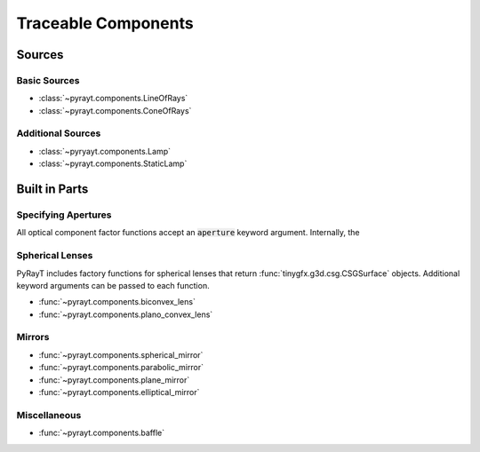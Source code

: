 ######################
 Traceable Components
######################

Sources
========

Basic Sources
``````````````

* :class:`~pyrayt.components.LineOfRays`
* :class:`~pyrayt.components.ConeOfRays`

Additional Sources
```````````````````

* :class:`~pyryayt.components.Lamp`
* :class:`~pyrayt.components.StaticLamp`

Built in Parts
====================

.. _Apertures:
Specifying Apertures
`````````````````````
All optical component factor functions accept an :code:`aperture` keyword argument. Internally, the

Spherical Lenses
`````````````````
PyRayT includes factory functions for spherical lenses that return :func:`tinygfx.g3d.csg.CSGSurface` objects. Additional
keyword arguments can be passed to each function.

* :func:`~pyrayt.components.biconvex_lens`
* :func:`~pyrayt.components.plano_convex_lens`

Mirrors
````````

* :func:`~pyrayt.components.spherical_mirror`
* :func:`~pyrayt.components.parabolic_mirror`
* :func:`~pyrayt.components.plane_mirror`
* :func:`~pyrayt.components.elliptical_mirror`

Miscellaneous
``````````````

* :func:`~pyrayt.components.baffle`


